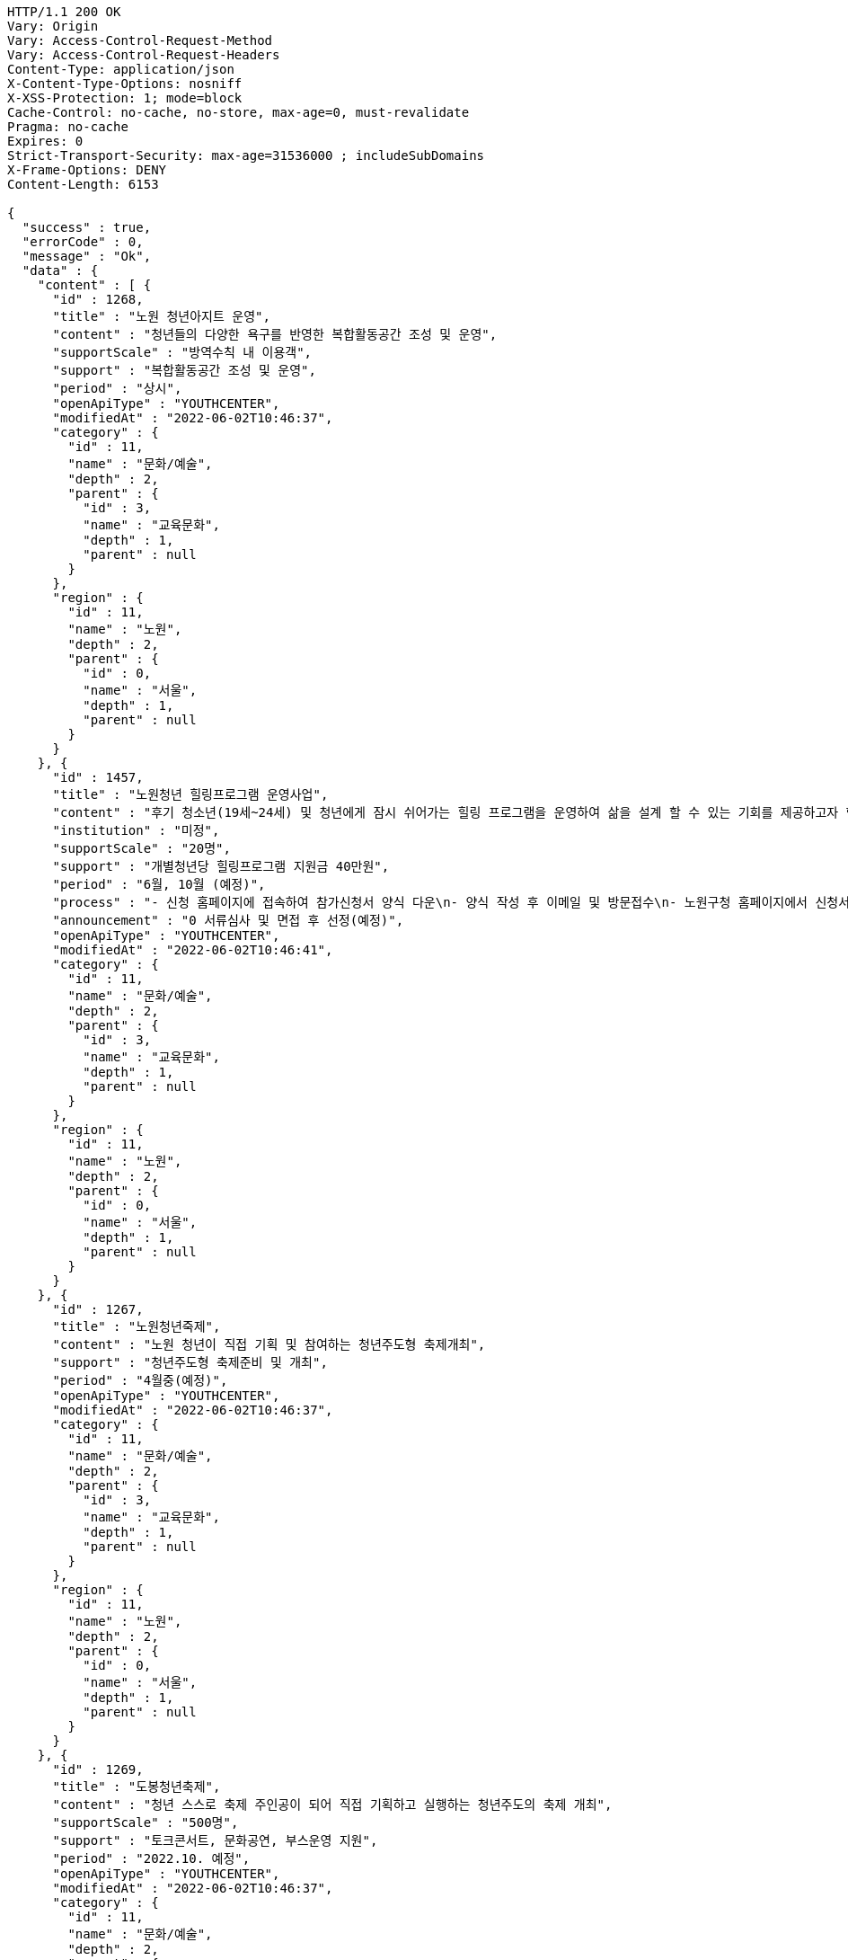 [source,http,options="nowrap"]
----
HTTP/1.1 200 OK
Vary: Origin
Vary: Access-Control-Request-Method
Vary: Access-Control-Request-Headers
Content-Type: application/json
X-Content-Type-Options: nosniff
X-XSS-Protection: 1; mode=block
Cache-Control: no-cache, no-store, max-age=0, must-revalidate
Pragma: no-cache
Expires: 0
Strict-Transport-Security: max-age=31536000 ; includeSubDomains
X-Frame-Options: DENY
Content-Length: 6153

{
  "success" : true,
  "errorCode" : 0,
  "message" : "Ok",
  "data" : {
    "content" : [ {
      "id" : 1268,
      "title" : "노원 청년아지트 운영",
      "content" : "청년들의 다양한 욕구를 반영한 복합활동공간 조성 및 운영",
      "supportScale" : "방역수칙 내 이용객",
      "support" : "복합활동공간 조성 및 운영",
      "period" : "상시",
      "openApiType" : "YOUTHCENTER",
      "modifiedAt" : "2022-06-02T10:46:37",
      "category" : {
        "id" : 11,
        "name" : "문화/예술",
        "depth" : 2,
        "parent" : {
          "id" : 3,
          "name" : "교육문화",
          "depth" : 1,
          "parent" : null
        }
      },
      "region" : {
        "id" : 11,
        "name" : "노원",
        "depth" : 2,
        "parent" : {
          "id" : 0,
          "name" : "서울",
          "depth" : 1,
          "parent" : null
        }
      }
    }, {
      "id" : 1457,
      "title" : "노원청년 힐링프로그램 운영사업",
      "content" : "후기 청소년(19세~24세) 및 청년에게 잠시 쉬어가는 힐링 프로그램을 운영하여 삶을 설계 할 수 있는 기회를 제공하고자 함",
      "institution" : "미정",
      "supportScale" : "20명",
      "support" : "개별청년당 힐링프로그램 지원금 40만원",
      "period" : "6월, 10월 (예정)",
      "process" : "- 신청 홈페이지에 접속하여 참가신청서 양식 다운\n- 양식 작성 후 이메일 및 방문접수\n- 노원구청 홈페이지에서 신청서 다운 후 이메일 또는 방문접수",
      "announcement" : "0 서류심사 및 면접 후 선정(예정)",
      "openApiType" : "YOUTHCENTER",
      "modifiedAt" : "2022-06-02T10:46:41",
      "category" : {
        "id" : 11,
        "name" : "문화/예술",
        "depth" : 2,
        "parent" : {
          "id" : 3,
          "name" : "교육문화",
          "depth" : 1,
          "parent" : null
        }
      },
      "region" : {
        "id" : 11,
        "name" : "노원",
        "depth" : 2,
        "parent" : {
          "id" : 0,
          "name" : "서울",
          "depth" : 1,
          "parent" : null
        }
      }
    }, {
      "id" : 1267,
      "title" : "노원청년죽제",
      "content" : "노원 청년이 직접 기획 및 참여하는 청년주도형 축제개최",
      "support" : "청년주도형 축제준비 및 개최",
      "period" : "4월중(예정)",
      "openApiType" : "YOUTHCENTER",
      "modifiedAt" : "2022-06-02T10:46:37",
      "category" : {
        "id" : 11,
        "name" : "문화/예술",
        "depth" : 2,
        "parent" : {
          "id" : 3,
          "name" : "교육문화",
          "depth" : 1,
          "parent" : null
        }
      },
      "region" : {
        "id" : 11,
        "name" : "노원",
        "depth" : 2,
        "parent" : {
          "id" : 0,
          "name" : "서울",
          "depth" : 1,
          "parent" : null
        }
      }
    }, {
      "id" : 1269,
      "title" : "도봉청년축제",
      "content" : "청년 스스로 축제 주인공이 되어 직접 기획하고 실행하는 청년주도의 축제 개최",
      "supportScale" : "500명",
      "support" : "토크콘서트, 문화공연, 부스운영 지원",
      "period" : "2022.10. 예정",
      "openApiType" : "YOUTHCENTER",
      "modifiedAt" : "2022-06-02T10:46:37",
      "category" : {
        "id" : 11,
        "name" : "문화/예술",
        "depth" : 2,
        "parent" : {
          "id" : 3,
          "name" : "교육문화",
          "depth" : 1,
          "parent" : null
        }
      },
      "region" : {
        "id" : 10,
        "name" : "도봉",
        "depth" : 2,
        "parent" : {
          "id" : 0,
          "name" : "서울",
          "depth" : 1,
          "parent" : null
        }
      }
    }, {
      "id" : 1365,
      "title" : "성남시 청년마음건강 청춘상담소",
      "content" : "일반 청년들의 초기 고민상담에 대하여 함께 이야기하고 해소하는 프로그램 제공",
      "institution" : "성남시청년지원센터",
      "supportScale" : "20명",
      "support" : "1. 봄편지(온라인 상담게시판) 상담 활동기회\n2. 온라인 문화기획 참여/운영/활동기회\n3. 마음지기 자치 네트워크 및 교육(상담, 문화기획)제공\n4. 청년 마음건강 프로그램 참여 우선권 제공\n5. 각 활동에 따른 실비(활동비)지원",
      "process" : "1. 첨부파일에 있는 참가신청서 다운로드\n2. snboom@snyouth.or.kr로 참가신청서, 개인정보수집이용 동의서 이메일 제출\n- 이메일명, 참가신청서명(통일) : 청춘상담소 활동가 지원(김이봄).hwp\n3. 봄편지 게시판에 나의 고민글 작성\n4. 신청완료",
      "announcement" : "1. 참가신청 접수: 03.10 ~ 03.24\n\n2. 사전인터뷰 및 선정: 03.25 ~ 03.26\n\n3. 선정자 공고: 03.30(개별 안내)",
      "detailUrl" : "https://www.snspring.or.kr/",
      "openApiType" : "YOUTHCENTER",
      "modifiedAt" : "2022-06-02T10:46:39",
      "category" : {
        "id" : 11,
        "name" : "문화/예술",
        "depth" : 2,
        "parent" : {
          "id" : 3,
          "name" : "교육문화",
          "depth" : 1,
          "parent" : null
        }
      },
      "region" : {
        "id" : 102,
        "name" : "성남",
        "depth" : 2,
        "parent" : {
          "id" : 100,
          "name" : "경기",
          "depth" : 1,
          "parent" : null
        }
      }
    } ],
    "pageable" : {
      "sort" : {
        "empty" : false,
        "sorted" : true,
        "unsorted" : false
      },
      "offset" : 0,
      "pageNumber" : 0,
      "pageSize" : 5,
      "paged" : true,
      "unpaged" : false
    },
    "last" : false,
    "totalPages" : 5,
    "totalElements" : 25,
    "first" : true,
    "size" : 5,
    "number" : 0,
    "sort" : {
      "empty" : false,
      "sorted" : true,
      "unsorted" : false
    },
    "numberOfElements" : 5,
    "empty" : false
  }
}
----